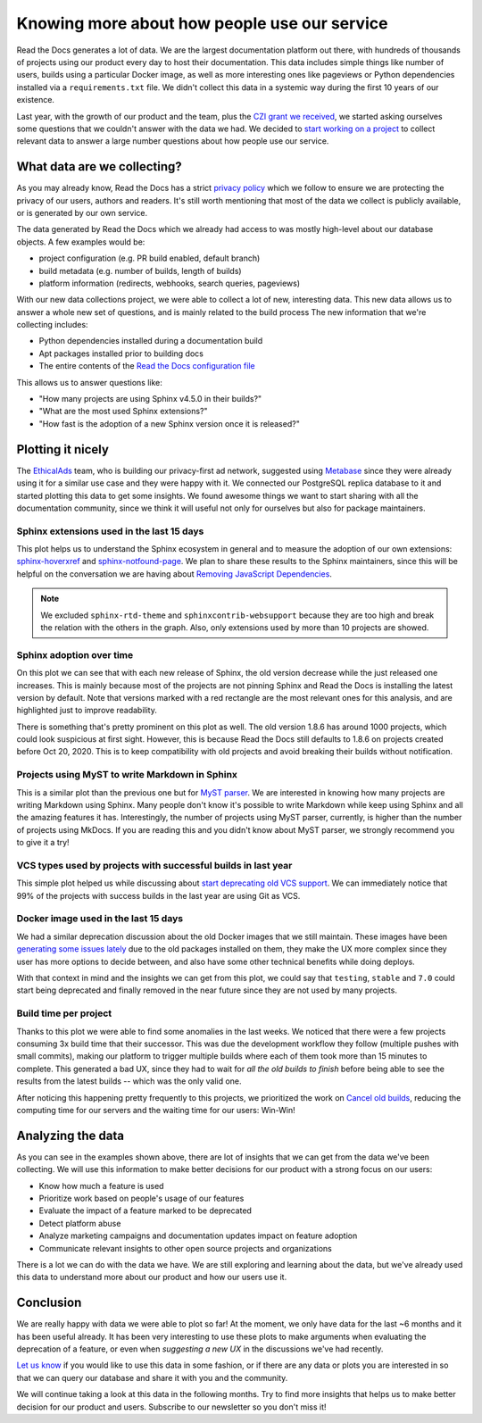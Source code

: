 .. post:: September 13, 2022
   :tags: metabase, data, grant
   :author: Manuel
   :location: BCN

.. meta::
   :description lang=en:
      Collect and analyze project and build data to make better decision about our product
      with a strong focus on the user experience.

Knowing more about how people use our service
=============================================

Read the Docs generates a lot of data.
We are the largest documentation platform out there,
with hundreds of thousands of projects using our product every day to host their documentation.
This data includes simple things like number of users,
builds using a particular Docker image,
as well as more interesting ones like pageviews or Python dependencies installed via a ``requirements.txt`` file.
We didn't collect this data in a systemic way during the first 10 years of our existence.

Last year, with the growth of our product and the team,
plus the `CZI grant we received <https://blog.readthedocs.com/czi-grant-announcement/>`_,
we started asking ourselves some questions that we couldn't answer with the data we had.
We decided to `start working on a project <https://github.com/readthedocs/readthedocs.org/pull/8124>`_
to collect relevant data to answer a large number questions about how people use our service.

What data are we collecting?
----------------------------

As you may already know, Read the Docs has a strict `privacy policy <https://docs.readthedocs.io/en/stable/privacy-policy.html>`_
which we follow to ensure we are protecting the privacy of our users, authors and readers.
It's still worth mentioning that most of the data we collect is publicly available,
or is generated by our own service.

The data generated by Read the Docs which we already had access to was mostly high-level about our database objects.
A few examples would be:

* project configuration (e.g. PR build enabled, default branch)
* build metadata (e.g. number of builds, length of builds)
* platform information (redirects, webhooks, search queries, pageviews)

With our new data collections project,
we were able to collect a lot of new, interesting data.
This new data allows us to answer a whole new set of questions,
and is mainly related to the build process
The new information that we're collecting includes:

* Python dependencies installed during a documentation build
* Apt packages installed prior to building docs
* The entire contents of the `Read the Docs configuration file <https://docs.readthedocs.io/en/stable/config-file/index.html>`_

This allows us to answer questions like:

- "How many projects are using Sphinx v4.5.0 in their builds?"
- "What are the most used Sphinx extensions?"
- "How fast is the adoption of a new Sphinx version once it is released?"

Plotting it nicely
------------------

The `EthicalAds <https://www.ethicalads.io/>`_ team, who is building our privacy-first ad network,
suggested using `Metabase <https://www.metabase.com/>`_ since they were already using it for a similar use case and they were happy with it.
We connected our PostgreSQL replica database to it and started plotting this data to get some insights.
We found awesome things we want to start sharing with all the documentation community,
since we think it will useful not only for ourselves but also for package maintainers.

Sphinx extensions used in the last 15 days
~~~~~~~~~~~~~~~~~~~~~~~~~~~~~~~~~~~~~~~~~~

.. image:: /img/sphinx-extensions.png
   :align: center
   :width: 100%


This plot helps us to understand the Sphinx ecosystem in general and
to measure the adoption of our own extensions:
`sphinx-hoverxref <https://sphinx-hoverxref.readthedocs.io/>`_  and `sphinx-notfound-page <https://sphinx-notfound-page.readthedocs.io/>`_.
We plan to share these results to the Sphinx maintainers,
since this will be helpful on the conversation we are having about `Removing JavaScript Dependencies <https://github.com/sphinx-doc/sphinx/issues/10070>`_.

.. note::

   We excluded ``sphinx-rtd-theme`` and ``sphinxcontrib-websupport`` because they are too high and break the relation with the others in the graph.
   Also, only extensions used by more than 10 projects are showed.

Sphinx adoption over time
~~~~~~~~~~~~~~~~~~~~~~~~~

.. image:: /img/sphinx-adoption.png
   :align: center
   :width: 100%


On this plot we can see that with each new release of Sphinx,
the old version decrease while the just released one increases.
This is mainly because most of the projects are not pinning Sphinx and Read the Docs is installing the latest version by default.
Note that versions marked with a red rectangle are the most relevant ones for this analysis,
and are highlighted just to improve readability.

There is something that's pretty prominent on this plot as well.
The old version 1.8.6 has around 1000 projects, which could look suspicious at first sight.
However, this is because Read the Docs still defaults to 1.8.6 on projects created before Oct 20, 2020.
This is to keep compatibility with old projects and avoid breaking their builds without notification.


Projects using MyST to write Markdown in Sphinx
~~~~~~~~~~~~~~~~~~~~~~~~~~~~~~~~~~~~~~~~~~~~~~~

.. image:: /img/myst-parser.png
   :align: center
   :width: 100%


This is a similar plot than the previous one but for `MyST parser <https://myst-parser.readthedocs.io/>`_.
We are interested in knowing how many projects are writing Markdown using Sphinx.
Many people don't know it's possible to write Markdown while keep using Sphinx and all the amazing features it has.
Interestingly, the number of projects using MyST parser, currently, is higher than the number of projects using MkDocs.
If you are reading this and you didn't know about MyST parser,
we strongly recommend you to give it a try!


VCS types used by projects with successful builds in last year
~~~~~~~~~~~~~~~~~~~~~~~~~~~~~~~~~~~~~~~~~~~~~~~~~~~~~~~~~~~~~~

.. image:: /img/project-vcs-types.png
   :align: center
   :width: 100%


This simple plot helped us while discussing about `start deprecating old VCS support <https://github.com/readthedocs/readthedocs.org/issues/8840>`_.
We can immediately notice that 99% of the projects with success builds in the last year are using Git as VCS.


Docker image used in the last 15 days
~~~~~~~~~~~~~~~~~~~~~~~~~~~~~~~~~~~~~

.. image:: /img/build-docker-images.png
   :align: center
   :width: 100%


We had a similar deprecation discussion about the old Docker images that we still maintain.
These images have been `generating some issues lately <https://github.com/readthedocs/readthedocs.org/issues/9527#issuecomment-1222063156>`_ due to the old packages installed on them,
they make the UX more complex since they user has more options to decide between,
and also have some other technical benefits while doing deploys.

With that context in mind and the insights we can get from this plot,
we could say that ``testing``, ``stable`` and ``7.0`` could start being deprecated
and finally removed in the near future since they are not used by many projects.


Build time per project
~~~~~~~~~~~~~~~~~~~~~~

.. image:: /img/build-times.png
   :align: center
   :width: 100%


Thanks to this plot we were able to find some anomalies in the last weeks.
We noticed that there were a few projects consuming 3x build time that their successor.
This was due the development workflow they follow (multiple pushes with small commits),
making our platform to trigger multiple builds where each of them took more than 15 minutes to complete.
This generated a bad UX, since they had to wait for *all the old builds to finish*
before being able to see the results from the latest builds --  which was the only valid one.

After noticing this happening pretty frequently to this projects,
we prioritized the work on `Cancel old builds <https://github.com/readthedocs/readthedocs.org/issues/8961>`_,
reducing the computing time for our servers and the waiting time for our users: Win-Win!


Analyzing the data
------------------

As you can see in the examples shown above,
there are lot of insights that we can get from the data we've been collecting.
We will use this information to make better decisions for our product with a strong focus on our users:

- Know how much a feature is used
- Prioritize work based on people's usage of our features
- Evaluate the impact of a feature marked to be deprecated
- Detect platform abuse
- Analyze marketing campaigns and documentation updates impact on feature adoption
- Communicate relevant insights to other open source projects and organizations

There is a lot we can do with the data we have.
We are still exploring and learning about the data,
but we've already used this data to understand more about our product
and how our users use it.

Conclusion
----------

We are really happy with data we were able to plot so far!
At the moment, we only have data for the last ~6 months and it has been useful already.
It has been very interesting to use these plots to make arguments when evaluating the deprecation of a feature,
or even when *suggesting a new UX* in the discussions we've had recently.

`Let us know <mailto:support@readthedocs.org>`_ if you would like to use this data in some fashion,
or if  there are any data or plots you are interested in so that we can query our database and share it with you and the community.

We will continue taking a look at this data in the following months.
Try to find more insights that helps us to make better decision for our product and users.
Subscribe to our newsletter so you don't miss it!
